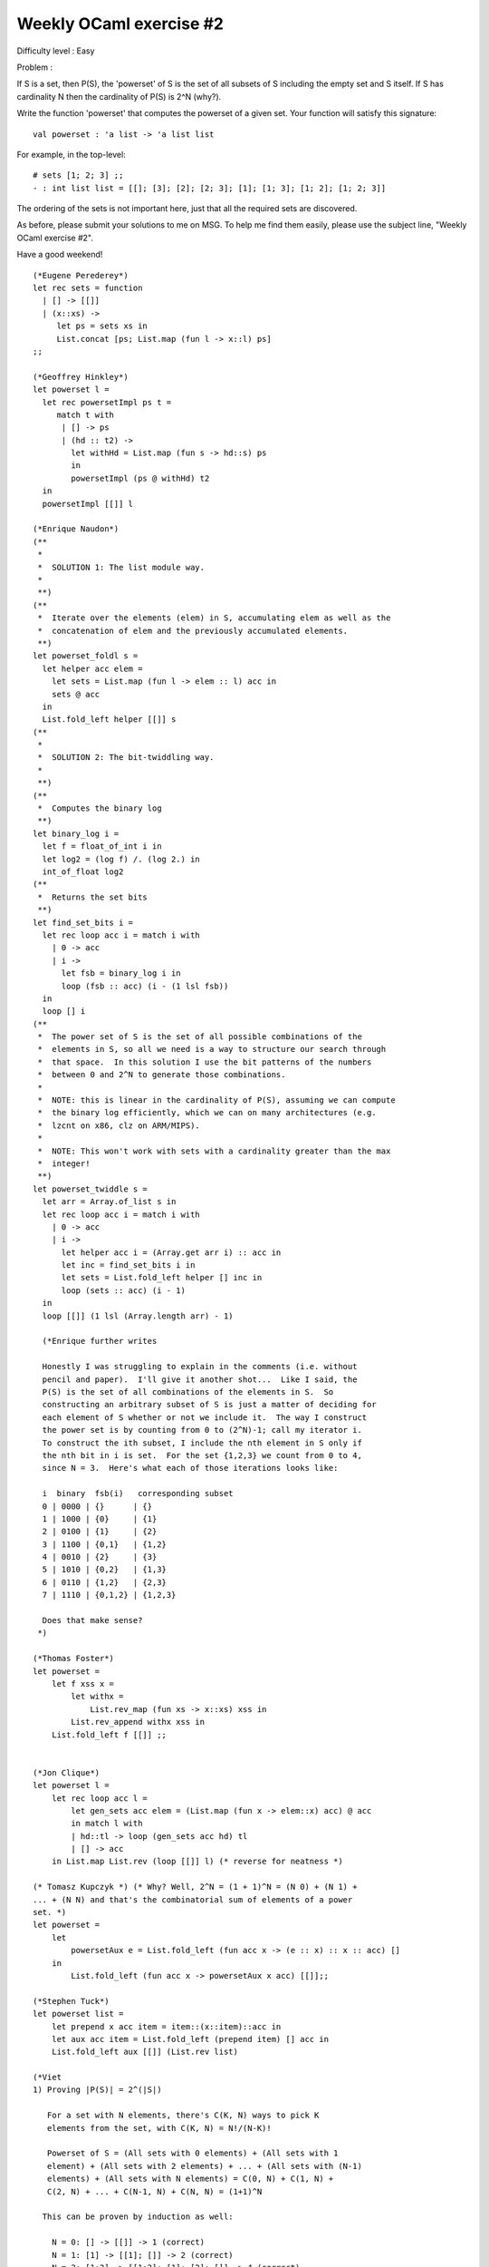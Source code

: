 ==========================
 Weekly OCaml exercise #2
==========================

Difficulty level : Easy

Problem :

If S is a set, then P(S), the 'powerset' of S is the set of all
subsets of S including the empty set and S itself. If S has
cardinality N then the cardinality of P(S) is 2^N (why?).

Write the function 'powerset' that computes the powerset of a given
set. Your function will satisfy this signature:
::

  val powerset : 'a list -> 'a list list 

For example, in the top-level:
::

  # sets [1; 2; 3] ;;
  - : int list list = [[]; [3]; [2]; [2; 3]; [1]; [1; 3]; [1; 2]; [1; 2; 3]]

The ordering of the sets is not important here, just that all the
required sets are discovered.

As before, please submit your solutions to me on MSG. To help me find
them easily, please use the subject line, "Weekly OCaml exercise #2".

Have a good weekend!

::

  (*Eugene Perederey*)
  let rec sets = function
    | [] -> [[]]
    | (x::xs) -> 
       let ps = sets xs in
       List.concat [ps; List.map (fun l -> x::l) ps]  
  ;;  

  (*Geoffrey Hinkley*)
  let powerset l =
    let rec powersetImpl ps t = 
       match t with
        | [] -> ps
        | (hd :: t2) ->
          let withHd = List.map (fun s -> hd::s) ps
          in
          powersetImpl (ps @ withHd) t2
    in
    powersetImpl [[]] l

  (*Enrique Naudon*)
  (**
   *
   *  SOLUTION 1: The list module way.
   *
   **)
  (**
   *  Iterate over the elements (elem) in S, accumulating elem as well as the
   *  concatenation of elem and the previously accumulated elements.
   **)
  let powerset_foldl s =
    let helper acc elem =
      let sets = List.map (fun l -> elem :: l) acc in
      sets @ acc
    in
    List.fold_left helper [[]] s
  (**
   *
   *  SOLUTION 2: The bit-twiddling way.
   *
   **)
  (**
   *  Computes the binary log
   **)
  let binary_log i =
    let f = float_of_int i in
    let log2 = (log f) /. (log 2.) in
    int_of_float log2
  (**
   *  Returns the set bits
   **)
  let find_set_bits i =
    let rec loop acc i = match i with
      | 0 -> acc
      | i ->
        let fsb = binary_log i in
        loop (fsb :: acc) (i - (1 lsl fsb))
    in
    loop [] i
  (**
   *  The power set of S is the set of all possible combinations of the
   *  elements in S, so all we need is a way to structure our search through
   *  that space.  In this solution I use the bit patterns of the numbers
   *  between 0 and 2^N to generate those combinations.
   *
   *  NOTE: this is linear in the cardinality of P(S), assuming we can compute
   *  the binary log efficiently, which we can on many architectures (e.g.
   *  lzcnt on x86, clz on ARM/MIPS).
   *
   *  NOTE: This won't work with sets with a cardinality greater than the max
   *  integer!
   **)
  let powerset_twiddle s =
    let arr = Array.of_list s in
    let rec loop acc i = match i with
      | 0 -> acc
      | i ->
        let helper acc i = (Array.get arr i) :: acc in
        let inc = find_set_bits i in
        let sets = List.fold_left helper [] inc in
        loop (sets :: acc) (i - 1)
    in
    loop [[]] (1 lsl (Array.length arr) - 1)

    (*Enrique further writes

    Honestly I was struggling to explain in the comments (i.e. without
    pencil and paper).  I'll give it another shot...  Like I said, the
    P(S) is the set of all combinations of the elements in S.  So
    constructing an arbitrary subset of S is just a matter of deciding for
    each element of S whether or not we include it.  The way I construct
    the power set is by counting from 0 to (2^N)-1; call my iterator i.
    To construct the ith subset, I include the nth element in S only if
    the nth bit in i is set.  For the set {1,2,3} we count from 0 to 4,
    since N = 3.  Here's what each of those iterations looks like:
    
    i  binary  fsb(i)   corresponding subset
    0 | 0000 | {}      | {}
    1 | 1000 | {0}     | {1}
    2 | 0100 | {1}     | {2}
    3 | 1100 | {0,1}   | {1,2}
    4 | 0010 | {2}     | {3}
    5 | 1010 | {0,2}   | {1,3}
    6 | 0110 | {1,2}   | {2,3}
    7 | 1110 | {0,1,2} | {1,2,3}
    
    Does that make sense?
   *)

  (*Thomas Foster*)
  let powerset =
      let f xss x =
          let withx =
              List.rev_map (fun xs -> x::xs) xss in
          List.rev_append withx xss in
      List.fold_left f [[]] ;;
    

  (*Jon Clique*)
  let powerset l =
      let rec loop acc l =
          let gen_sets acc elem = (List.map (fun x -> elem::x) acc) @ acc
          in match l with
          | hd::tl -> loop (gen_sets acc hd) tl
          | [] -> acc
      in List.map List.rev (loop [[]] l) (* reverse for neatness *)

  (* Tomasz Kupczyk *) (* Why? Well, 2^N = (1 + 1)^N = (N 0) + (N 1) +
  ... + (N N) and that's the combinatorial sum of elements of a power
  set. *)
  let powerset =
      let
          powersetAux e = List.fold_left (fun acc x -> (e :: x) :: x :: acc) []
      in
          List.fold_left (fun acc x -> powersetAux x acc) [[]];;

  (*Stephen Tuck*)
  let powerset list = 
      let prepend x acc item = item::(x::item)::acc in
      let aux acc item = List.fold_left (prepend item) [] acc in
      List.fold_left aux [[]] (List.rev list) 

  (*Viet
  1) Proving |P(S)| = 2^(|S|)

     For a set with N elements, there's C(K, N) ways to pick K
     elements from the set, with C(K, N) = N!/(N-K)!

     Powerset of S = (All sets with 0 elements) + (All sets with 1
     element) + (All sets with 2 elements) + ... + (All sets with (N-1)
     elements) + (All sets with N elements) = C(0, N) + C(1, N) +
     C(2, N) + ... + C(N-1, N) + C(N, N) = (1+1)^N

    This can be proven by induction as well:

      N = 0: [] -> [[]] -> 1 (correct)
      N = 1: [1] -> [[1]; []] -> 2 (correct)
      N = 2: [1;2] -> [[1;2]; [1]; [2]; []] -> 4 (correct)

    Let assume the equation |P(S)| = 2^(|S|) holds for N = |S| = k >=
     2, let's analyse the case N' = |S'| = k+1, where S' = x union S,
     and x does not belong to S:

      P(S') = P(S) union |x union with all sets of P(S)| = 2^k + 2^k =
      2^(k+1) = 2^N'

    So we can conclude this equation holds for all sets S.
  *)
  (*
    2) Non-tail-recursive solution:

    This is very simple: Let say S = H::T, then powerset of S union of
    (powerset of T) with (H prepended to all elements of powerset
    of T) 
  *)
  let rec powerset = function
      [] -> [[]]
      | h::t -> let aux = powerset t
          in List.append (List.map (fun x -> h::x) aux) aux
  (*Tail recursive solution*)
  let powerset s =
    let prepend l x = List.fold_left (fun a b -> (x::b)::a) [] l
    in let fold_func a b = List.rev_append (prepend a b) a
    in List.fold_left fold_func [[]] (List.rev s)

  (*Sen Han*)
  let set_insert s set = List.map (fun x -> s::x) set;;
  let rec power_set set = 
  match set with 
    | [] -> [[]]
    | hd::sub_set -> (set_insert hd (power_set sub_set)) @ (power_set sub_set) ;; 

  (*Gen Suzuki*)
  let rec powerset l =
    match l with
    | []       -> [[]]
    | hd :: tl -> let tl' = powerset tl in
                  let hd' = List.map (fun x -> hd :: x) tl' in
                  hd' @ tl'

  (*Nicholas Bishop*)
  let rec powerset = function 
      | [] -> [[]]
      | hd::tl -> (powerset tl) @ (List.map (fun l -> hd::l) (powerset tl))
  let powerset_tail_recursive l =
      let rec powerset_impl acc = function 
        | [] -> [[]]
        | hd :: tl -> List.rev_append 
            (powerset_impl acc tl) 
            (List.rev_map (fun l -> hd::l) (powerset_impl acc tl))
        in powerset_impl [] l
